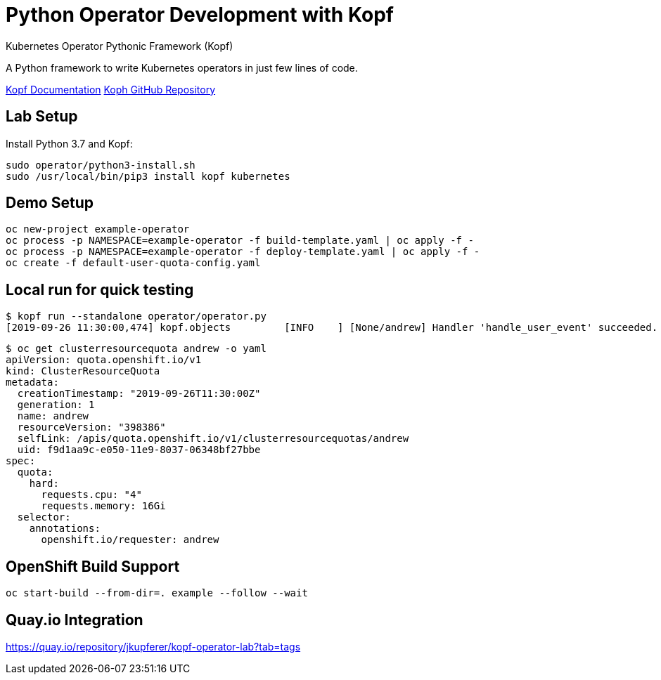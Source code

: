 # Python Operator Development with Kopf

Kubernetes Operator Pythonic Framework (Kopf)

A Python framework to write Kubernetes operators in just few lines of code.

https://kopf.readthedocs.io/[Kopf Documentation]
https://github.com/zalando-incubator/kopf/[Koph GitHub Repository]

## Lab Setup

Install Python 3.7 and Kopf:

--------------------------------------------------------------------------------
sudo operator/python3-install.sh
sudo /usr/local/bin/pip3 install kopf kubernetes
--------------------------------------------------------------------------------

## Demo Setup

--------------------------------------------------------------------------------
oc new-project example-operator
oc process -p NAMESPACE=example-operator -f build-template.yaml | oc apply -f -
oc process -p NAMESPACE=example-operator -f deploy-template.yaml | oc apply -f -
oc create -f default-user-quota-config.yaml
--------------------------------------------------------------------------------

## Local run for quick testing

--------------------------------------------------------------------------------
$ kopf run --standalone operator/operator.py 
[2019-09-26 11:30:00,474] kopf.objects         [INFO    ] [None/andrew] Handler 'handle_user_event' succeeded.
--------------------------------------------------------------------------------

--------------------------------------------------------------------------------
$ oc get clusterresourcequota andrew -o yaml
apiVersion: quota.openshift.io/v1
kind: ClusterResourceQuota
metadata:
  creationTimestamp: "2019-09-26T11:30:00Z"
  generation: 1
  name: andrew
  resourceVersion: "398386"
  selfLink: /apis/quota.openshift.io/v1/clusterresourcequotas/andrew
  uid: f9d1aa9c-e050-11e9-8037-06348bf27bbe
spec:
  quota:
    hard:
      requests.cpu: "4"
      requests.memory: 16Gi
  selector:
    annotations:
      openshift.io/requester: andrew
--------------------------------------------------------------------------------

## OpenShift Build Support

--------------------------------------------------------------------------------
oc start-build --from-dir=. example --follow --wait
--------------------------------------------------------------------------------

## Quay.io Integration

https://quay.io/repository/jkupferer/kopf-operator-lab?tab=tags
